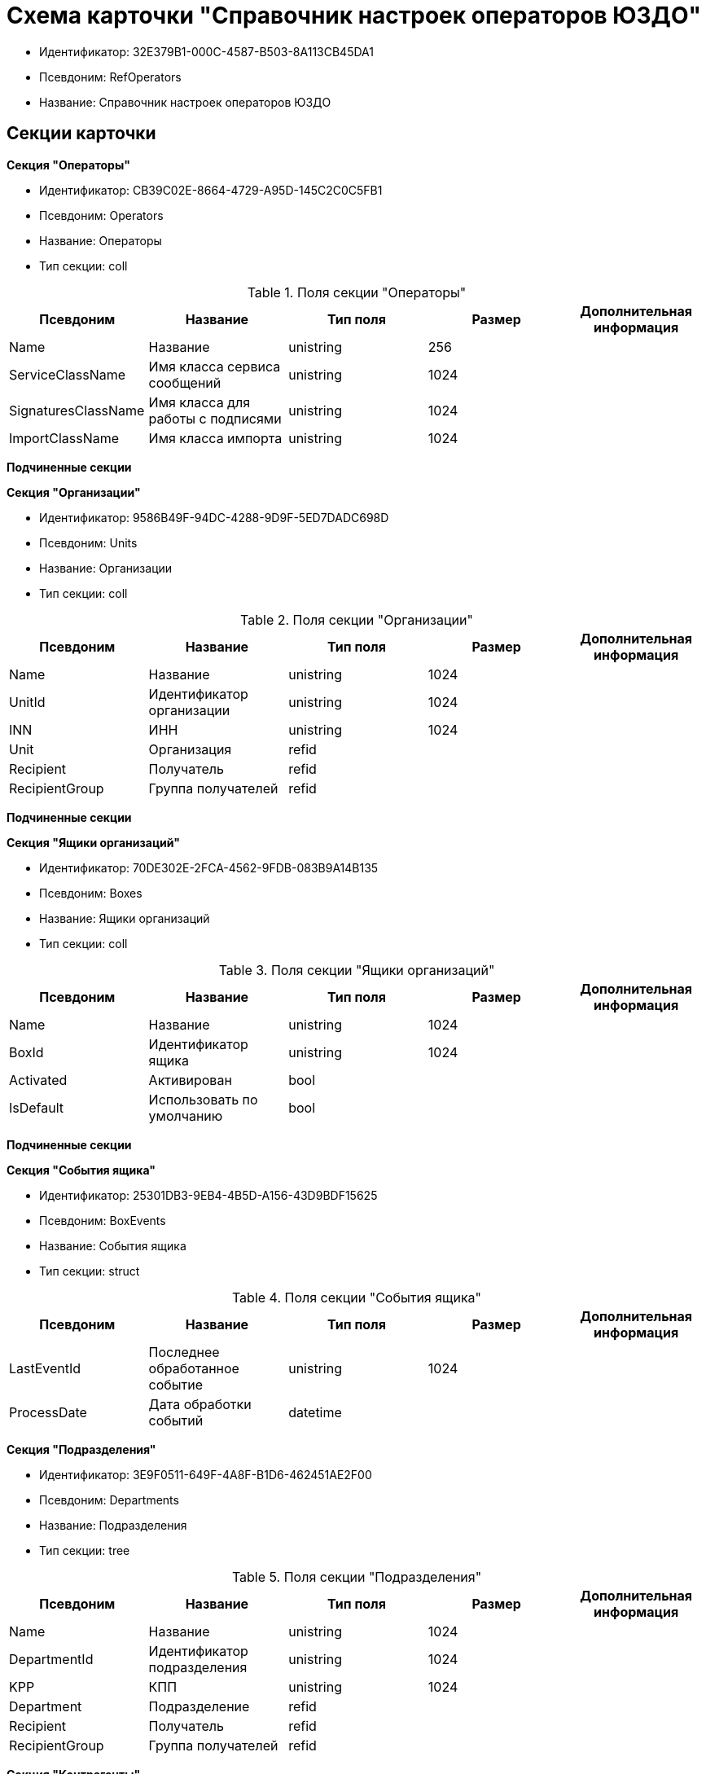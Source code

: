 = Схема карточки "Справочник настроек операторов ЮЗДО"

* Идентификатор: 32E379B1-000C-4587-B503-8A113CB45DA1
* Псевдоним: RefOperators
* Название: Справочник настроек операторов ЮЗДО

== Секции карточки

*Секция "Операторы"*

* Идентификатор: CB39C02E-8664-4729-A95D-145C2C0C5FB1
* Псевдоним: Operators
* Название: Операторы
* Тип секции: coll

.Поля секции "Операторы"
[width="100%",cols="20%,20%,20%,20%,20%",options="header"]
|===
|Псевдоним |Название |Тип поля |Размер |Дополнительная информация
|Name |Название |unistring |256 |
|ServiceClassName |Имя класса сервиса сообщений |unistring |1024 |
|SignaturesClassName |Имя класса для работы с подписями |unistring |1024 |
|ImportClassName |Имя класса импорта |unistring |1024 |
|===

*Подчиненные секции*

*Секция "Организации"*

* Идентификатор: 9586B49F-94DC-4288-9D9F-5ED7DADC698D
* Псевдоним: Units
* Название: Организации
* Тип секции: coll

.Поля секции "Организации"
[width="100%",cols="20%,20%,20%,20%,20%",options="header"]
|===
|Псевдоним |Название |Тип поля |Размер |Дополнительная информация
|Name |Название |unistring |1024 |
|UnitId |Идентификатор организации |unistring |1024 |
|INN |ИНН |unistring |1024 |
|Unit |Организация |refid | |
|Recipient |Получатель |refid | |
|RecipientGroup |Группа получателей |refid | |
|===

*Подчиненные секции*

*Секция "Ящики организаций"*

* Идентификатор: 70DE302E-2FCA-4562-9FDB-083B9A14B135
* Псевдоним: Boxes
* Название: Ящики организаций
* Тип секции: coll

.Поля секции "Ящики организаций"
[width="100%",cols="20%,20%,20%,20%,20%",options="header"]
|===
|Псевдоним |Название |Тип поля |Размер |Дополнительная информация
|Name |Название |unistring |1024 |
|BoxId |Идентификатор ящика |unistring |1024 |
|Activated |Активирован |bool | |
|IsDefault |Использовать по умолчанию |bool | |
|===

*Подчиненные секции*

*Секция "События ящика"*

* Идентификатор: 25301DB3-9EB4-4B5D-A156-43D9BDF15625
* Псевдоним: BoxEvents
* Название: События ящика
* Тип секции: struct

.Поля секции "События ящика"
[width="100%",cols="20%,20%,20%,20%,20%",options="header"]
|===
|Псевдоним |Название |Тип поля |Размер |Дополнительная информация
|LastEventId |Последнее обработанное событие |unistring |1024 |
|ProcessDate |Дата обработки событий |datetime | |
|===

*Секция "Подразделения"*

* Идентификатор: 3E9F0511-649F-4A8F-B1D6-462451AE2F00
* Псевдоним: Departments
* Название: Подразделения
* Тип секции: tree

.Поля секции "Подразделения"
[width="100%",cols="20%,20%,20%,20%,20%",options="header"]
|===
|Псевдоним |Название |Тип поля |Размер |Дополнительная информация
|Name |Название |unistring |1024 |
|DepartmentId |Идентификатор подразделения |unistring |1024 |
|KPP |КПП |unistring |1024 |
|Department |Подразделение |refid | |
|Recipient |Получатель |refid | |
|RecipientGroup |Группа получателей |refid | |
|===

*Секция "Контрагенты"*

* Идентификатор: 3CDD614B-3D89-4579-8C6B-02C51E9FAB77
* Псевдоним: Partners
* Название: Контрагенты
* Тип секции: coll

.Поля секции "Контрагенты"
[width="100%",cols="20%,20%,20%,20%,20%",options="header"]
|===
|Псевдоним |Название |Тип поля |Размер |Дополнительная информация
|Name |Название |unistring |1024 |
|PartnerId |Идентификатор контрагента |unistring |1024 |
|INN |ИНН |unistring |1024 |
|Partner |Контрагент |refid | |
|Contract |Контракт |bool | |
|===

*Подчиненные секции*

*Секция "Ящики контрагента"*

* Идентификатор: F439CB17-EDDB-407D-9161-99613048C60E
* Псевдоним: PartnerBoxes
* Название: Ящики контрагента
* Тип секции: coll

.Поля секции "Ящики контрагента"
[width="100%",cols="20%,20%,20%,20%,20%",options="header"]
|===
|Псевдоним |Название |Тип поля |Размер |Дополнительная информация
|Name |Название |unistring |2048 |
|BoxId |Идентификатор |unistring |1024 |
|IsDefault |Использовать по умолчанию |bool | |
|===

*Секция "Связанные ящики организаций"*

* Идентификатор: 8D527958-738D-4F29-8023-F0AC06127966
* Псевдоним: LinkedBoxes
* Название: Связанные ящики организаций
* Тип секции: coll

.Поля секции "Связанные ящики организаций"
[width="100%",cols="20%,20%,20%,20%,20%",options="header"]
|===
|Псевдоним |Название |Тип поля |Размер |Дополнительная информация
|LinkedBox |Связанный ящик |refid | |**Поля ссылки:**LinkedBox_Name > Name
|===

*Секция "Подразделения контрагента"*

* Идентификатор: BBEA60A0-5803-421C-B82E-2A28480D3AEB
* Псевдоним: PartnerDepartments
* Название: Подразделения контрагента
* Тип секции: tree

.Поля секции "Подразделения контрагента"
[width="100%",cols="20%,20%,20%,20%,20%",options="header"]
|===
|Псевдоним |Название |Тип поля |Размер |Дополнительная информация
|Name |Название |unistring |1024 |
|DepartmentId |Идентификатор подразделения |unistring |1024 |
|KPP |КПП |unistring |1024 |
|PartnerDepartment |Подразделение контрагента |refid | |
|===

*Секция "Настройки"*

* Идентификатор: 5A18EF80-9384-4BFF-B57A-29F0239C982B
* Псевдоним: Settings
* Название: Настройки
* Тип секции: coll

.Поля секции "Настройки"
[width="100%",cols="20%,20%,20%,20%,20%",options="header"]
|===
|Псевдоним |Название |Тип поля |Размер |Дополнительная информация
|Name |Название |unistring |256 |
|Value |Значение |unitext | |
|Encrypted |Зашифровано |bool | |
|===

*Секция "Типы документов"*

* Идентификатор: BF97F2FE-E13A-42BE-B4A1-F8E06FCD93B1
* Псевдоним: DocumentTypes
* Название: Типы документов
* Тип секции: coll

.Поля секции "Типы документов"
[width="100%",cols="20%,20%,20%,20%,20%",options="header"]
|===
|Псевдоним |Название |Тип поля |Размер |Дополнительная информация
|TypeId |Тип |uniqueid | |
|ReaderClassName |Имя класса чтения данных |unistring |1024 |
|UpdaterClassName |Имя класса изменения данных |unistring |1024 |
|===

*Секция "Типы полученных документов"*

* Идентификатор: 88D45B13-E836-41E1-BDBD-AFFD2436EFD4
* Псевдоним: ReceivedTypes
* Название: Типы полученных документов
* Тип секции: coll

.Поля секции "Типы полученных документов"
[width="100%",cols="20%,20%,20%,20%,20%",options="header"]
|===
|Псевдоним |Название |Тип поля |Размер |Дополнительная информация
|TypeName |Тип полученного документа |unistring |1024 |
|Version |Версия полученного документа |unistring |1024 |
|KindId |Вид карточки |uniqueid | |
|CreatorClassName |Имя класса для создания карточек |unistring |1024 |
|===
